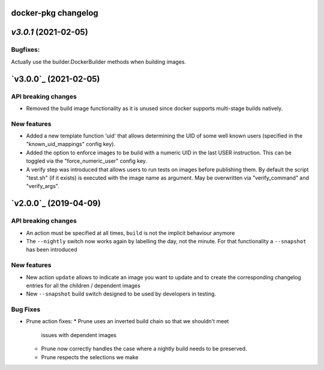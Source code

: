 docker-pkg changelog
^^^^^^^^^^^^^^^^^^^^

`v3.0.1` (2021-02-05)
^^^^^^^^^^^^^^^^^^^^^

Bugfixes:
"""""""""
Actually use the builder.DockerBuilder methods when building images.

`v3.0.0`_ (2021-02-05)
^^^^^^^^^^^^^^^^^^^^^^

API breaking changes
""""""""""""""""""""
* Removed the build image functionality as it is unused since docker supports multi-stage builds natively.


New features
""""""""""""
* Added a new template function 'uid' that allows determining the UID of some well known users (specified in the "known_uid_mappings" config key).
* Added the option to enforce images to be build with a numeric UID in the last USER instruction. This can be toggled via the "force_numeric_user" config key.
* A verify step was introduced that allows users to run tests on images before publishing them. By default the script "test.sh" (if it exists) is executed with the image name as argument. May be overwritten via "verify_command" and "verify_args".


`v2.0.0`_ (2019-04-09)
^^^^^^^^^^^^^^^^^^^^^^

API breaking changes
""""""""""""""""""""

* An action must be specified at all times, ``build`` is not the implicit behaviour anymore

* The ``--nightly`` switch now works again by labelling the day, not
  the minute. For that functionality a ``--snapshot`` has been introduced


New features
""""""""""""
* New action ``update`` allows to indicate an image you want to update
  and to create the corresponding changelog entries for all the
  children / dependent images

* New ``--snapshot`` build switch designed to be used by developers in
  testing.


Bug Fixes
"""""""""

* Prune action fixes:
  * Prune uses an inverted build chain so that we shouldn't meet
    issues with dependent images
  * Prune now correctly handles the case where a nightly build needs
    to be preserved.
  * Prune respects the selections we make
